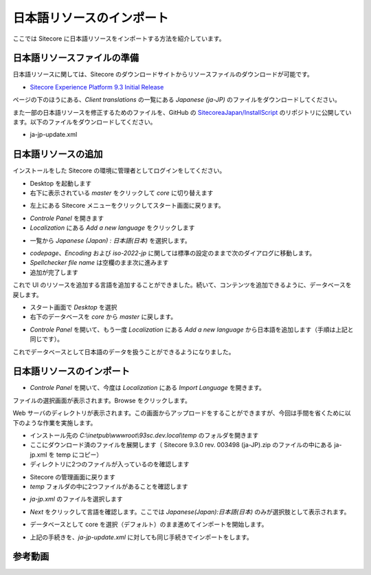##############################
日本語リソースのインポート
##############################

ここでは Sitecore に日本語リソースをインポートする方法を紹介しています。


******************************
日本語リソースファイルの準備
******************************

日本語リソースに関しては、Sitecore のダウンロードサイトからリソースファイルのダウンロードが可能です。

* `Sitecore Experience Platform 9.3 Initial Release <https://dev.sitecore.net/Downloads/Sitecore_Experience_Platform/92/Sitecore_Experience_Platform_93_Initial_Release.aspx>`_

ページの下のほうにある、`Client translations` の一覧にある `Japanese (ja-JP)` のファイルをダウンロードしてください。

また一部の日本語リソースを修正するためのファイルを、GitHub の `SitecoreaJapan/InstallScript <https://github.com/SitecoreJapan/InstallScript/tree/master/930>`_ のリポジトリに公開しています。以下のファイルをダウンロードしてください。

* ja-jp-update.xml

**********************
日本語リソースの追加
**********************

インストールをした Sitecore の環境に管理者としてログインをしてください。

.. image:: images/jajp01.png
   :align: center
   :width: 400px
   :alt: スタート画面

* Desktop を起動します
* 右下に表示されている `master` をクリックして `core` に切り替えます

.. image:: images/jajp02.png
   :align: center
   :alt: データベースの切り替え

* 左上にある Sitecore メニューをクリックしてスタート画面に戻ります。

.. image:: images/jajp03.png
   :align: center
   :alt: Sitecore スタート画面に戻る

* `Controle Panel` を開きます
* `Localization` にある `Add a new language` をクリックします

.. image:: images/jajp04.png
   :align: center
   :width: 400px
   :alt: 言語の追加

* 一覧から `Japanese (Japan) : 日本語(日本)` を選択します。

.. image:: images/jajp05.png
   :align: center
   :width: 400px
   :alt: 日本語の追加

* `codepage`、`Encoding` および `iso-2022-jp` に関しては標準の設定のままで次のダイアログに移動します。
* `Spellchecker file name` は空欄のまま次に進みます
* 追加が完了します

これで UI のリソースを追加する言語を追加することができました。続いて、コンテンツを追加できるように、データベースを戻します。

* スタート画面で `Desktop` を選択
* 右下のデータベースを `core` から `master` に戻します。

.. image:: images/jajp02.png
   :align: center
   :alt: データベースの切り替え

* `Controle Panel` を開いて、もう一度 `Localization` にある `Add a new language` から日本語を追加します（手順は上記と同じです）。

これでデータベースとして日本語のデータを扱うことができるようになりました。


***************************
日本語リソースのインポート
***************************

* `Controle Panel` を開いて、今度は `Localization` にある `Import Language` を開きます。

.. image:: images/jajp06.png
   :align: center
   :width: 400px
   :alt: 言語の追加

ファイルの選択画面が表示されます。Browse をクリックします。

.. image:: images/jajp07.png
   :align: center
   :width: 400px
   :alt: ファイルの選択

Web サーバのディレクトリが表示されます。この画面からアップロードをすることができますが、今回は手間を省くために以下のような作業を実施します。

* インストール先の `C:\\inetpub\\wwwroot\\93sc.dev.local\\temp` のフォルダを開きます
* ここにダウンロード済のファイルを展開します（ Sitecore 9.3.0 rev. 003498 (ja-JP).zip のファイルの中にある ja-jp.xml を temp にコピー）
* ディレクトリに2つのファイルが入っているのを確認します

.. image:: images/jajp08.png
   :align: center
   :width: 400px
   :alt: リソースファイル

* Sitecore の管理画面に戻ります
* `temp` フォルダの中に2つファイルがあることを確認します

.. image:: images/jajp09.png
   :align: center
   :width: 400px
   :alt: リソースファイルの確認

* `ja-jp.xml` のファイルを選択します

.. image:: images/jajp10.png
   :align: center
   :width: 400px
   :alt: ja-jp の選択

* `Next` をクリックして言語を確認します。ここでは `Japanese(Japan):日本語(日本)` のみが選択肢として表示されます。

.. image:: images/jajp11.png
   :align: center
   :width: 400px
   :alt: 日本語の選択

* データベースとして core を選択（デフォルト）のまま進めてインポートを開始します。

.. image:: images/jajp12.png
   :align: center
   :width: 400px
   :alt: Core データベースの選択

* 上記の手続きを、`ja-jp-update.xml` に対しても同じ手続きでインポートをします。

*************
参考動画
*************

.. raw:: html

    <iframe width="560" height="315" src="https://www.youtube.com/embed/RV3oiI6eC_A" frameborder="0" allowfullscreen></iframe>

